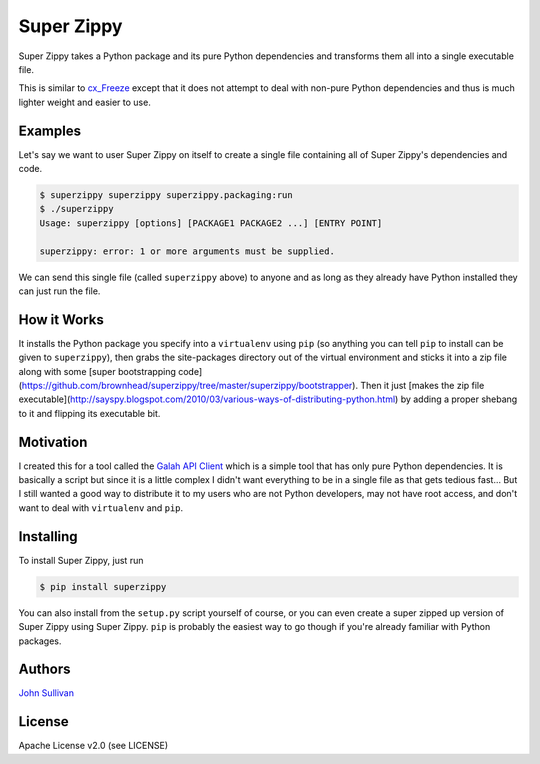 Super Zippy
===========

Super Zippy takes a Python package and its pure Python dependencies and transforms them all into a single executable file.

This is similar to `cx_Freeze <http://cx-freeze.sourceforge.net/>`_ except that it does not attempt to deal with non-pure Python dependencies and thus is much lighter weight and easier to use.

Examples
--------

Let's say we want to user Super Zippy on itself to create a single file containing all of Super Zippy's dependencies and code.

.. code-block:: bash

	$ superzippy superzippy superzippy.packaging:run
	$ ./superzippy
	Usage: superzippy [options] [PACKAGE1 PACKAGE2 ...] [ENTRY POINT]

	superzippy: error: 1 or more arguments must be supplied.

We can send this single file (called ``superzippy`` above) to anyone and as long as they already have Python installed they can just run the file.

How it Works
------------

It installs the Python package you specify into a ``virtualenv`` using ``pip`` (so anything you can tell ``pip`` to install can be given to ``superzippy``), then grabs the site-packages directory out of the virtual environment and sticks it into a zip file along with some [super bootstrapping code](https://github.com/brownhead/superzippy/tree/master/superzippy/bootstrapper). Then it just [makes the zip file executable](http://sayspy.blogspot.com/2010/03/various-ways-of-distributing-python.html) by adding a proper shebang to it and flipping its executable bit.

Motivation
----------

I created this for a tool called the `Galah API Client <https://www.github.com/galah-group/galah-apiclient>`_ which is a simple tool that has only pure Python dependencies. It is basically a script but since it is a little complex I didn't want everything to be in a single file as that gets tedious fast... But I still wanted a good way to distribute it to my users who are not Python developers, may not have root access, and don't want to deal with ``virtualenv`` and ``pip``.

Installing
----------

To install Super Zippy, just run

.. code-block:: shell

	$ pip install superzippy

You can also install from the ``setup.py`` script yourself of course, or you can even create a super zipped up version of Super Zippy using Super Zippy. ``pip`` is probably the easiest way to go though if you're already familiar with Python packages.

Authors
-------

`John Sullivan <http://brownhead.github.io>`_

License
-------

Apache License v2.0 (see LICENSE)

